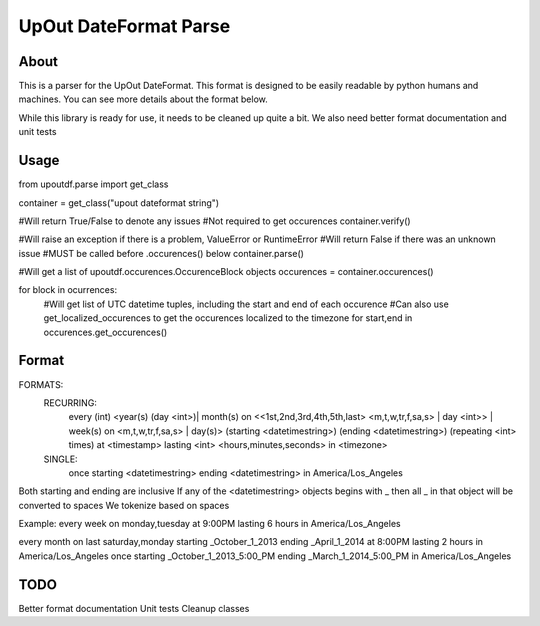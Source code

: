 ==========
UpOut DateFormat Parse
==========

About
==========

This is a parser for the UpOut DateFormat. This format is designed to be easily readable by python humans and machines.
You can see more details about the format below.

While this library is ready for use, it needs to be cleaned up quite a bit. We also need better format documentation and unit tests


Usage
==========
from upoutdf.parse import get_class

container = get_class("upout dateformat string")

#Will return True/False to denote any issues
#Not required to get occurences
container.verify()

#Will raise an exception if there is a problem, ValueError or RuntimeError
#Will return False if there was an unknown issue
#MUST be called before .occurences() below
container.parse()

#Will get a list of upoutdf.occurences.OccurenceBlock objects
occurences = container.occurences()

for block in ocurrences:
	#Will get list of UTC datetime tuples, including the start and end of each occurence
	#Can also use get_localized_occurences to get the occurences localized to the timezone
	for start,end in occurences.get_occurences()

	

Format
==========
FORMATS:
    RECURRING:
        every (int) <year(s) (day <int>)| month(s) on <<1st,2nd,3rd,4th,5th,last> <m,t,w,tr,f,sa,s> | day <int>> | week(s) on <m,t,w,tr,f,sa,s> | day(s)> (starting <datetimestring>) (ending <datetimestring>) (repeating <int> times) at <timestamp> lasting <int> <hours,minutes,seconds> in <timezone>
    SINGLE:
        once starting <datetimestring> ending <datetimestring> in America/Los_Angeles

Both starting and ending are inclusive
If any of the <datetimestring> objects begins with _ then all _ in that object will be converted to spaces
We tokenize based on spaces

Example:
every week on monday,tuesday at 9:00PM lasting 6 hours in America/Los_Angeles

every month on last saturday,monday starting _October_1_2013 ending _April_1_2014 at 8:00PM lasting 2 hours in America/Los_Angeles
once starting _October_1_2013_5:00_PM ending _March_1_2014_5:00_PM in America/Los_Angeles

TODO
==========
Better format documentation
Unit tests
Cleanup classes
